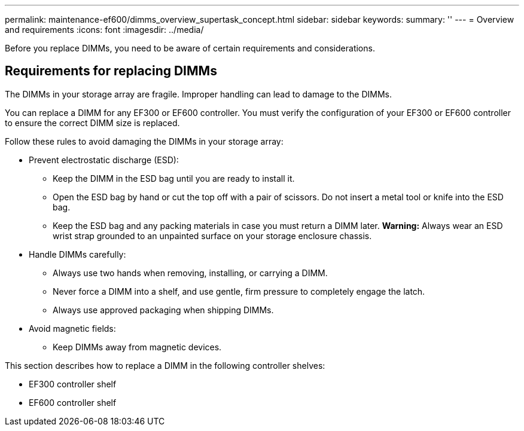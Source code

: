 ---
permalink: maintenance-ef600/dimms_overview_supertask_concept.html
sidebar: sidebar
keywords: 
summary: ''
---
= Overview and requirements
:icons: font
:imagesdir: ../media/

[.lead]
Before you replace DIMMs, you need to be aware of certain requirements and considerations.

== Requirements for replacing DIMMs

[.lead]
The DIMMs in your storage array are fragile. Improper handling can lead to damage to the DIMMs.

You can replace a DIMM for any EF300 or EF600 controller. You must verify the configuration of your EF300 or EF600 controller to ensure the correct DIMM size is replaced.

Follow these rules to avoid damaging the DIMMs in your storage array:

* Prevent electrostatic discharge (ESD):
 ** Keep the DIMM in the ESD bag until you are ready to install it.
 ** Open the ESD bag by hand or cut the top off with a pair of scissors. Do not insert a metal tool or knife into the ESD bag.
 ** Keep the ESD bag and any packing materials in case you must return a DIMM later.
*Warning:* Always wear an ESD wrist strap grounded to an unpainted surface on your storage enclosure chassis.
* Handle DIMMs carefully:
 ** Always use two hands when removing, installing, or carrying a DIMM.
 ** Never force a DIMM into a shelf, and use gentle, firm pressure to completely engage the latch.
 ** Always use approved packaging when shipping DIMMs.
* Avoid magnetic fields:
 ** Keep DIMMs away from magnetic devices.

This section describes how to replace a DIMM in the following controller shelves:

* EF300 controller shelf
* EF600 controller shelf
